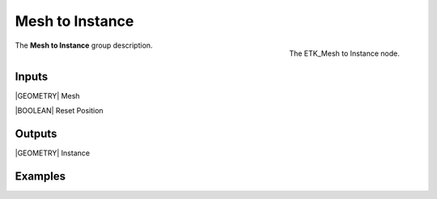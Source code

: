 .. index:: Utilities; Mesh to Instance
.. _etk-utilities-mesh_to_instance:

*****************
 Mesh to Instance
*****************

.. figure:: /images/nodes-mesh_to_instance.png
   :align: right

   The ETK_Mesh to Instance node.

The **Mesh to Instance** group description.


Inputs
=======

|GEOMETRY| Mesh

|BOOLEAN| Reset Position


Outputs
========

|GEOMETRY| Instance


Examples
========

.. todo:: Add example for ETK_Mesh to Instance

